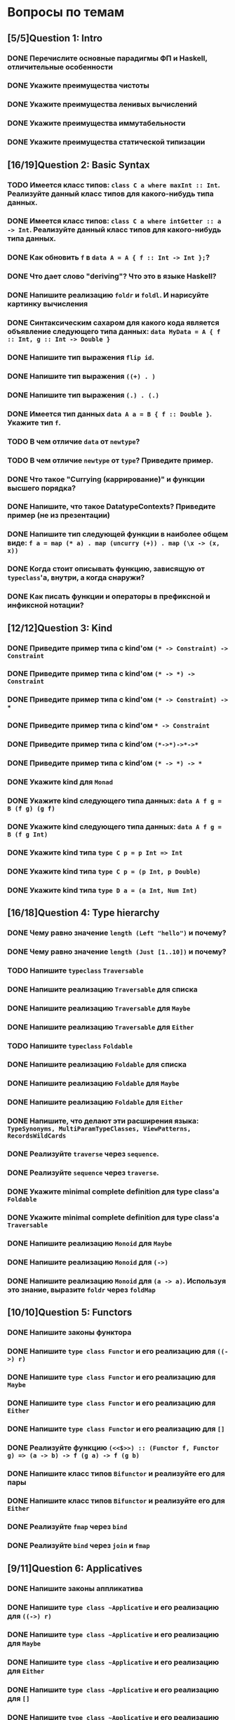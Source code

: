 * Вопросы по темам 
** [5/5]Question 1: Intro
*** DONE Перечислите основные парадигмы ФП и Haskell, отличительные особенности
*** DONE Укажите преимущества чистоты
*** DONE Укажите преимущества ленивых вычислений
*** DONE Укажите преимущества иммутабельности
*** DONE Укажите преимущества статической типизации
** [16/19]Question 2: Basic Syntax
*** TODO Имеется класс типов: ~class C a where maxInt :: Int~. Реализуйте данный класс типов для какого-нибудь типа данных.
*** DONE Имеется класс типов: ~class C a where intGetter :: a -> Int~. Реализуйте данный класс типов для какого-нибудь типа данных.
*** DONE Как обновить ~f~ в ~data A = A { f :: Int -> Int };~?
*** DONE Что дает слово "*deriving*"? Что это в языке Haskell?  
*** DONE Напишите реализацию ~foldr~ и ~foldl~. И нарисуйте картинку вычисления
*** DONE Синтаксическим сахаром для какого кода является объявление следующего типа данных: ~data MyData = A { f :: Int, g :: Int -> Double }~
*** DONE Напишите тип выражения ~flip id~.
*** DONE Напишите тип выражения ~((+) . )~
*** DONE Напишите тип выражения ~(.) . (.)~
*** DONE Имеется тип данных ~data A a = B { f :: Double }~. Укажите тип ~f~.    
*** TODO В чем отличие ~data~ от ~newtype~?
*** TODO В чем отличие ~newtype~ от ~type~? Приведите пример.
*** DONE Что такое "*Currying* (каррирование)" и *функции высшего порядка*?
*** DONE Напишите, что такое DatatypeContexts? Приведите пример (не из презентации)
*** DONE Напишите тип следующей функции в наиболее общем виде: ~f a = map (* a) . map (uncurry (+)) . map (\x -> (x, x))~
*** DONE Когда стоит описывать функцию, зависящую от ~typeclass~'а, внутри, а когда снаружи?
*** DONE Как писать функции и операторы в префиксной и инфиксной нотации?
** [12/12]Question 3: Kind
*** DONE Приведите пример типа с kind'ом ~(* -> Constraint) -> Constraint~
*** DONE Приведите пример типа с kind'ом ~(* -> *) -> Constraint~
*** DONE Приведите пример типа с kind'ом ~(* -> Constraint) -> *~
*** DONE Приведите пример типа с kind'ом ~* -> Constraint~
*** DONE Приведите пример типа с kind’ом ~(*->*)->*->*~
*** DONE Приведите пример типа с kind’ом ~(* -> *) -> *~
*** DONE Укажите kind для ~Monad~
*** DONE Укажите kind следующего типа данных: ~data A f g = B (f g) (g f)~
*** DONE Укажите kind следующего типа данных: ~data A f g = B (f g Int)~
*** DONE Укажите kind типа ~type C p = p Int => Int~
*** DONE Укажите kind типа ~type C p = (p Int, p Double)~
*** DONE Укажите kind типа ~type D a = (a Int, Num Int)~
** [16/18]Question 4: Type hierarchy
*** DONE Чему равно значение ~length (Left "hello")~ и почему?
*** DONE Чему равно значение ~length (Just [1..10])~ и почему?
*** TODO Напишите ~typeclass~ ~Traversable~
*** DONE Напишите реализацию ~Traversable~ для списка
*** DONE Напишите реализацию ~Traversable~ для ~Maybe~ 
*** DONE Напишите реализацию ~Traversable~ для ~Either~
*** TODO Напишите ~typeclass~ ~Foldable~
*** DONE Напишите реализацию ~Foldable~ для списка 
*** DONE Напишите реализацию ~Foldable~ для ~Maybe~
*** DONE Напишите реализацию ~Foldable~ для ~Either~
*** DONE Напишите, что делают эти расширения языка: ~TypeSynonyms, MultiParamTypeClasses, ViewPatterns, RecordsWildCards~
*** DONE Реализуйте ~traverse~ через ~sequence~.
*** DONE Реализуйте ~sequence~ через ~traverse~.
*** DONE Укажите *minimal complete definition* для type class'а ~Foldable~
*** DONE Укажите *minimal complete definition* для type class'а ~Traversable~
*** DONE Напишите реализацию ~Monoid~ для ~Maybe~
*** DONE Напишите реализацию ~Monoid~ для ~(->)~
*** DONE Напишите реализацию ~Monoid~ для ~(a -> a)~. Используя это знание, выразите ~foldr~ через ~foldMap~
** [10/10]Question 5: Functors
*** DONE Напишите законы *функтора*
*** DONE Напишите ~type class Functor~ и его реализацию для ~((->) r)~
*** DONE Напишите ~type class Functor~ и его реализацию для ~Maybe~
*** DONE Напишите ~type class Functor~ и его реализацию для ~Either~
*** DONE Напишитe ~type class Functor~ и его реализацию для ~[]~
*** DONE Реализуйте функцию ~(<<$>>) :: (Functor f, Functor g) => (a -> b) -> f (g a) -> f (g b)~ 
*** DONE Напишите класс типов ~Bifunctor~ и реализуйте его для пары
*** DONE Напишите класс типов ~Bifunctor~ и реализуйте его для ~Either~
*** DONE Реализуйте ~fmap~ через ~bind~
*** DONE Реализуйте ~bind~ через ~join~ и ~fmap~
** [9/11]Question 6: Applicatives
*** DONE Напишите законы *аппликатива*
*** DONE Напишите ~type class ~Applicative~ и его реализацию для ~((->) r)~
*** DONE Напишите ~type class ~Applicative~ и его реализацию для ~Maybe~
*** DONE Напишите ~type class ~Applicative~ и его реализацию для ~Either~
*** DONE Напишите ~type class ~Applicative~ и его реализацию для ~[]~
*** DONE Напишите ~type class ~Applicative~ и его реализацию для ~ZipList~
*** DONE Реализуйте функцию ~liftA3~
*** DONE Реализуйте функцию ~liftAA2 :: (Applicative f, Applicative g) => (a -> b -> c) -> f (g a) -> f (g b) -> f (g c)~
*** TODO Реализуйте функцию ~(<<*>>) :: (Applicative f, Applicative g) => f (g (a -> b)) -> f (g a) -> f (g b)~
*** TODO Реализуйте функцию ~eitherA :: (Alternative f) => f a -> f b -> f (Either a b)~
*** DONE Есть функция ~g :: a -> b~ и объект ~x :: Applicative f => f a~. Напишите два разных способа получить объект ~y :: Applicative f => f b~ из ~x~ с использованием ~g~.
** [18/19]Question 7: Monads
*** DONE Что такое монада?
*** DONE Напишите не меньше пяти типов данных, являющихся монадой
*** DONE Напишите не менее семи функций, полезных при работе с монадами
*** DONE Напишите тип функции ~join~ и приведите несколько примеров использования
*** DONE Реализуйте ~join~ через ~bind~.
*** DONE Напишите реализацию ~Monad~ для списка
*** DONE Напишите реализацию ~Monad~ для ~Maybe~
*** DONE Напишите реализацию ~Monad~ для ~Either~
*** DONE Реализуйте ~Monad~ для ~((->) r)~
*** DONE Напишите определение типа данных ~Writer~ и его ~instance Monad~
*** DONE Напишите определение типа данных ~Reader~ и его ~instance Monad~
*** DONE Напишите определение типа данных ~State~ и его ~instance Monad~
*** DONE Напишите определение типа данных ~Cont~ и его ~instance Monad~
*** DONE Напишите тип ~(>=>)~ и смысл этого оператора.
*** TODO Покажите, синтаксическим сахаром для чего является ~do~-нотация (включая ~let~).
*** DONE Что такое ~IO~? Как теоретически это реализовано? 
*** DONE Отличие ~unsafePerformIO~ от ~unsafeInterleaveIO~?
** [7/7]Question 8: Trans
*** DONE Напишите класс типов ~MonadTrans~ и реализуйте его для ~StateT~
*** DONE Напишите класс типов ~MonadTrans~ и реализуйте его для ~WriterT~
*** DONE Напишите класс типов ~MonadTrans~ и реализуйте его для ~MaybeT~
*** DONE Напишите класс типов ~MonadTrans~ и реализуйте его для ~ReaderT~
*** DONE Напишите тип ~StateT~ и то, как определен ~State~ через ~StateT~
*** DONE Напишите тип ~MaybeT~ и реализуйте его инстанс ~Monad~
*** DONE Нарисуйте табличку отличий обычных типов и их трансформеров для известных вам трансформеров
** [9/10]Question 9: Strict Lazy
*** DONE Что такое *irrefutable patterns* и зачем они нужны?
*** TODO Что такое *Stream Fusion* и зачем он нужен?
*** DONE Напишите, что значит тип ~ST~ и напишите основные функции по работе с ним
*** DONE Что такое ~BangPatterns~? Когда их нужно использовать? 
*** DONE Укажите, что делает ~deepseq~ и как.
*** DONE В чем разница между ~seq~ и ~deepseq~?
*** DONE В чем разница между ~seq~ и ~BangPatterns~?
*** DONE Что такое ~STRef~ и в чем отличие от ~IORef~?
*** DONE Что такое *Deforestation*?
*** DONE Чем плохо использовать ~IORef~ и ~IOArray~? Зачем нужны ~STRef~ и ~STArray~?
** [4/4]Question 10: TemplateHaskell
*** DONE Как можно посмотреть *AST-дерево* для выражения в Haskell?
*** DONE Напишите не меньше трех применений *TemplateHaskell*
*** DONE Что такое ~Q~ в типах функций Template Haskell?
*** DONE В чем разница между ~[| |]~ и ~$()~?
** [8/12]Question 11: Lenses
*** DONE Зачем нужны линзы
*** DONE Что такое изоморфизм (~Iso~)?
*** DONE Чем линзы отличаются от призм?
*** DONE Напишите тип ~Iso~
*** DONE Напишите тип функции ~from~ для ~Iso~
*** DONE Напишите тип функции ~iso~
*** TODO Напишите реализацию ~over~
*** TODO Реализуйте ~set~ через ~over~
*** TODO Реализуйте ~over~ через ~view~ и ~set~. 
*** TODO Напишите функцию ~lens~, которая принимает геттер и сеттер и возвращает линзу
*** DONE Укажите операторные обозначений функций ~view~, ~set~, ~over~. Есть ли отличие в типах функций и их операторных выражений?
*** DONE Реализация view
** [5/6]Question 13: forall
*** DONE Напишите, как иметь список объектов разных функторов, внутри каждого из которых значения одинакового типа, чтобы иметь возможность применить функции из этого значения в другое?
*** TODO Зачем нужно расширение ~ExistentialQuantification~?
*** DONE Зачем нужно расширение языка ~-XExplicitForall~?
*** DONE В чем разница между ~-XRank2Types~ и ~-XRankNTypes~? Зачем нужны оба?
*** DONE Зачем нужно расширение языка ~-XScopedTypeVariables~ и как оно взаимодействует с ~forall~?
*** DONE Написать ~fmap~ с ~forall~
** [12/13]Question 15: Comonads
*** DONE Напишите пример использования *комонад*
*** DONE Напишите, какие комонады двойственны монадам ~Reader, Writer, State~
*** DONE Напишите, какие комонады двойственны монадам ~Traced, Store, Env~
*** DONE Напишите комонаду ~Stream~ и инстанс ~Comonad~ для нее.
*** DONE Напишите комонаду ~Env~ и инстанс ~Comonad~ для нее.
*** DONE Напишите комонаду ~Store~ и инстанс ~Comonad~ для нее.
*** DONE Напишите комонаду ~Traced~ и инстанс ~Comonad~ для нее.
*** DONE Реализуйте ~instance Comonad~ для обычного ~Zipper~
*** TODO ~IO~ использует абстракцию монад, какой аналог есть в мире комонад?
*** DONE Напишите класс ~ComonadTrans~
*** DONE Как можно было бы сделать ~codo~ нотацию для комонад? И что бы происходило в этом синтаксическом сахаре?
*** DONE ~extend~ для ~comonad~
*** DONE ~Zipper~
